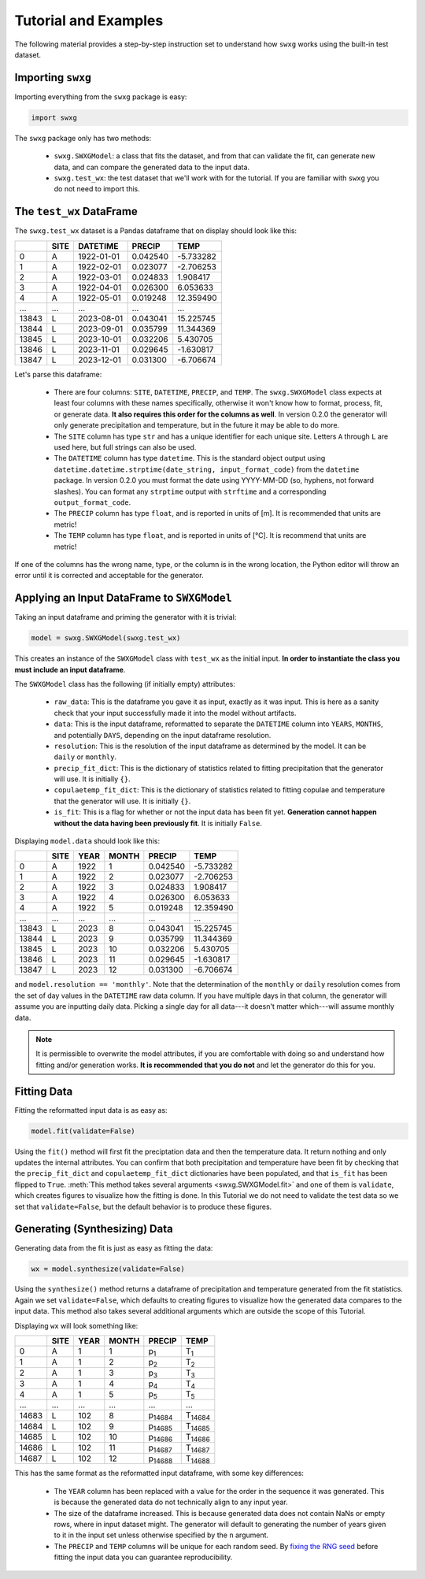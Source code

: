 Tutorial and Examples
=====================

The following material provides a step-by-step instruction set to understand how ``swxg`` works using the built-in test dataset.

Importing ``swxg``
-------------------

Importing everything from the ``swxg`` package is easy:

.. code-block:: python

    import swxg

The ``swxg`` package only has two methods: 

 * ``swxg.SWXGModel``: a class that fits the dataset, and from that can validate the fit, can generate new data, and can compare the generated data to the input data.
 * ``swxg.test_wx``: the test dataset that we'll work with for the tutorial. If you are familiar with ``swxg`` you do not need to import this.

The ``test_wx`` DataFrame
-------------------------

The ``swxg.test_wx`` dataset is a Pandas dataframe that on display should look like this:

=====  ====  ==========  ========  =========
 ..    SITE   DATETIME    PRECIP     TEMP
=====  ====  ==========  ========  =========
  0     A    1922-01-01  0.042540  -5.733282
  1     A    1922-02-01  0.023077  -2.706253
  2     A    1922-03-01  0.024833   1.908417
  3     A    1922-04-01  0.026300   6.053633
  4     A    1922-05-01  0.019248  12.359490
...    ...      ...         ...       ...
13843   L    2023-08-01  0.043041  15.225745 
13844   L    2023-09-01  0.035799  11.344369 
13845   L    2023-10-01  0.032206   5.430705 
13846   L    2023-11-01  0.029645  -1.630817 
13847   L    2023-12-01  0.031300  -6.706674
=====  ====  ==========  ========  =========

.. |deg| unicode:: U+00B0
 
Let's parse this dataframe:

 * There are four columns: ``SITE``, ``DATETIME``, ``PRECIP``, and ``TEMP``. The ``swxg.SWXGModel`` class expects at least four columns with these names specifically, otherwise it won't know how to format, process, fit, or generate data. **It also requires this order for the columns as well**. In version 0.2.0 the generator will only generate precipitation and temperature, but in the future it may be able to do more.  
 * The ``SITE`` column has type ``str`` and has a unique identifier for each unique site. Letters ``A`` through ``L`` are used here, but full strings can also be used.
 * The ``DATETIME`` column has type ``datetime``. This is the standard object output using ``datetime.datetime.strptime(date_string, input_format_code)`` from the ``datetime`` package. In version 0.2.0 you must format the date using YYYY-MM-DD (so, hyphens, not forward slashes). You can format any ``strptime`` output with ``strftime`` and a corresponding ``output_format_code``.
 * The ``PRECIP`` column has type ``float``, and is reported in units of [m]. It is recommended that units are metric!
 * The ``TEMP`` column has type ``float``, and is reported in units of [\ |deg|\ C]. It is recommend that units are metric!

If one of the columns has the wrong name, type, or the column is in the wrong location, the Python editor will throw an error until it is corrected and acceptable for the generator.

Applying an Input DataFrame to ``SWXGModel``
--------------------------------------------

Taking an input dataframe and priming the generator with it is trivial:

.. code-block:: python

    model = swxg.SWXGModel(swxg.test_wx)

This creates an instance of the ``SWXGModel`` class with ``test_wx`` as the initial input. **In order to instantiate the class you must include an input dataframe**.

The ``SWXGModel`` class has the following (if initially empty) attributes:

 * ``raw_data``: This is the dataframe you gave it as input, exactly as it was input. This is here as a sanity check that your input successfully made it into the model without artifacts.
 * ``data``: This is the input dataframe, reformatted to separate the ``DATETIME`` column into ``YEARS``, ``MONTHS``, and potentially ``DAYS``, depending on the input dataframe resolution.
 * ``resolution``: This is the resolution of the input dataframe as determined by the model. It can be ``daily`` or ``monthly``.
 * ``precip_fit_dict``: This is the dictionary of statistics related to fitting precipitation that the generator will use. It is initially ``{}``.
 * ``copulaetemp_fit_dict``: This is the dictionary of statistics related to fitting copulae and temperature that the generator will use. It is initially ``{}``.
 * ``is_fit``: This is a flag for whether or not the input data has been fit yet. **Generation cannot happen without the data having been previously fit**. It is initially ``False``.

Displaying ``model.data`` should look like this:

=====  ====  ====  =====  ========  =========
 ..    SITE  YEAR  MONTH   PRECIP     TEMP
=====  ====  ====  =====  ========  =========
  0     A    1922    1    0.042540  -5.733282
  1     A    1922    2    0.023077  -2.706253
  2     A    1922    3    0.024833   1.908417
  3     A    1922    4    0.026300   6.053633
  4     A    1922    5    0.019248  12.359490
...    ...   ...    ...     ...       ...
13843   L    2023    8    0.043041  15.225745 
13844   L    2023    9    0.035799  11.344369 
13845   L    2023   10    0.032206   5.430705 
13846   L    2023   11    0.029645  -1.630817 
13847   L    2023   12    0.031300  -6.706674
=====  ====  ====  =====  ========  =========

and ``model.resolution == 'monthly'``. Note that the determination of the ``monthly`` or ``daily`` resolution comes from the set of day values in the ``DATETIME`` raw data column. If you have multiple days in that column, the generator will assume you are inputting daily data. Picking a single day for all data---it doesn't matter which---will assume monthly data.

.. note::

    It is permissible to overwrite the model attributes, if you are comfortable with doing so and understand how fitting and/or generation works. **It is recommended that you do not** and let the generator do this for you.

Fitting Data
------------

Fitting the reformatted input data is as easy as:

.. code-block:: python

   model.fit(validate=False)

Using the ``fit()`` method will first fit the preciptation data and then the temperature data. It return nothing and only updates the internal attributes. You can confirm that both precipitation and temperature have been fit by checking that the ``precip_fit_dict`` and ``copulaetemp_fit_dict`` dictionaries have been populated, and that ``is_fit`` has been flipped to ``True``. :meth:`This method takes several arguments <swxg.SWXGModel.fit>` and one of them is ``validate``, which creates figures to visualize how the fitting is done. In this Tutorial we do not need to validate the test data so we set that ``validate=False``, but the default behavior is to produce these figures.

Generating (Synthesizing) Data
------------------------------

Generating data from the fit is just as easy as fitting the data:

.. code-block:: python

    wx = model.synthesize(validate=False)

Using the ``synthesize()`` method returns a dataframe of precipitation and temperature generated from the fit statistics. Again we set ``validate=False``, which defaults to creating figures to visualize how the generated data compares to the input data. This method also takes several additional arguments which are outside the scope of this Tutorial.

Displaying ``wx`` will look something like:

=====  ====  ====  =====  ===============  ===============
 ..    SITE  YEAR  MONTH      PRECIP            TEMP
=====  ====  ====  =====  ===============  ===============
  0     A      1     1      p\ :sub:`1`      T\ :sub:`1`
  1     A      1     2      p\ :sub:`2`      T\ :sub:`2`
  2     A      1     3      p\ :sub:`3`      T\ :sub:`3`
  3     A      1     4      p\ :sub:`4`      T\ :sub:`4`
  4     A      1     5      p\ :sub:`5`      T\ :sub:`5`
...    ...   ...    ...         ...              ...
14683   L     102    8    p\ :sub:`14684`  T\ :sub:`14684` 
14684   L     102    9    p\ :sub:`14685`  T\ :sub:`14685` 
14685   L     102   10    p\ :sub:`14686`  T\ :sub:`14686` 
14686   L     102   11    p\ :sub:`14687`  T\ :sub:`14687` 
14687   L     102   12    p\ :sub:`14688`  T\ :sub:`14688`
=====  ====  ====  =====  ===============  ===============

This has the same format as the reformatted input dataframe, with some key differences: 

 * The ``YEAR`` column has been replaced with a value for the order in the sequence it was generated. This is because the generated data do not technically align to any input year.
 * The size of the dataframe increased. This is because generated data does not contain NaNs or empty rows, where in input dataset might. The generator will default to generating the number of years given to it in the input set unless otherwise specified by the ``n`` argument.
 * The ``PRECIP`` and ``TEMP`` columns will be unique for each random seed. By `fixing the RNG seed <https://numpy.org/doc/2.2/reference/random/generator.html#numpy.random.Generator>`__ before fitting the input data you can guarantee reproducibility.
